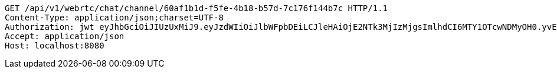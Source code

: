 [source,http,options="nowrap"]
----
GET /api/v1/webrtc/chat/channel/60af1b1d-f5fe-4b18-b57d-7c176f144b7c HTTP/1.1
Content-Type: application/json;charset=UTF-8
Authorization: jwt eyJhbGciOiJIUzUxMiJ9.eyJzdWIiOiJlbWFpbDEiLCJleHAiOjE2NTk3MjIzMjgsImlhdCI6MTY1OTcwNDMyOH0.yvEnH2TYUOgpjzWCAocoF2WRap-HXFq5LSWSDkQZmroawlnChbP4yYgRK-Js1FC_C_Ytu_HHqR56HPHMf-qp6A
Accept: application/json
Host: localhost:8080

----